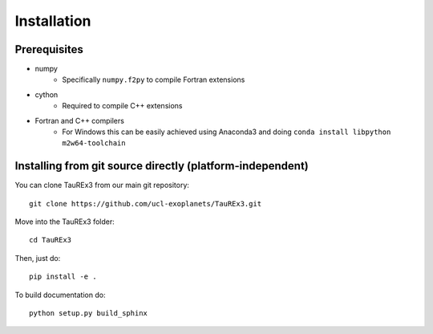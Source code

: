 .. _installation:

============
Installation
============

Prerequisites
~~~~~~~~~~~~~

- numpy
    - Specifically ``numpy.f2py`` to compile Fortran extensions

- cython
    - Required to compile C++ extensions

- Fortran and C++ compilers
    - For Windows this can be easily achieved using Anaconda3 and doing ``conda install libpython m2w64-toolchain``



Installing from git source directly (platform-independent)
~~~~~~~~~~~~~~~~~~~~~~~~~~~~~~~~~~~~~~~~~~~~~~~~~~~~~~~~~~

You can clone TauREx3 from our main git repository::

    git clone https://github.com/ucl-exoplanets/TauREx3.git

Move into the TauREx3 folder::

    cd TauREx3

Then, just do::

    pip install -e .

To build documentation do::
    
    python setup.py build_sphinx

